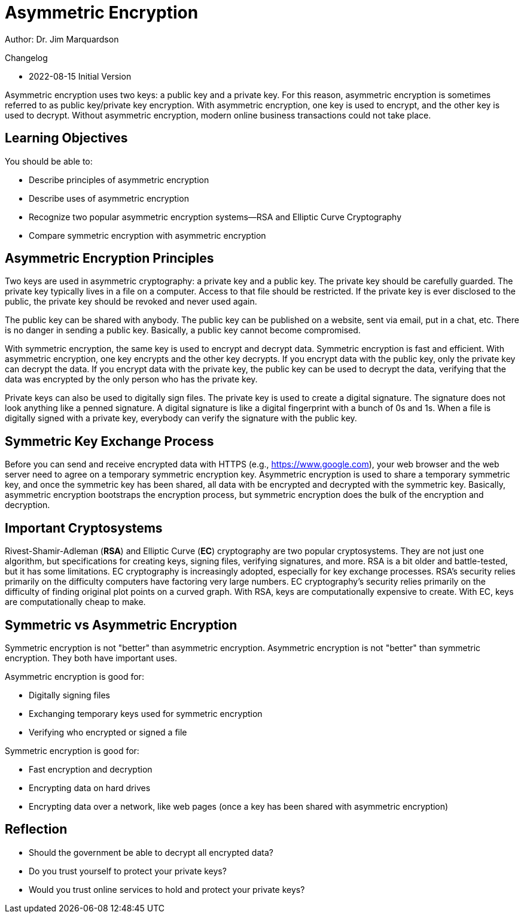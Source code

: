 = Asymmetric Encryption

Author: Dr. Jim Marquardson

Changelog

* 2022-08-15 Initial Version

Asymmetric encryption uses two keys: a public key and a private key. For this reason, asymmetric encryption is sometimes referred to as public key/private key encryption. With asymmetric encryption, one key is used to encrypt, and the other key is used to decrypt. Without asymmetric encryption, modern online business transactions could not take place.

== Learning Objectives

You should be able to:

* Describe principles of asymmetric encryption
* Describe uses of asymmetric encryption
* Recognize two popular asymmetric encryption systems--RSA and Elliptic Curve Cryptography
* Compare symmetric encryption with asymmetric encryption

== Asymmetric Encryption Principles

Two keys are used in asymmetric cryptography: a private key and a public key. The private key should be carefully guarded. The private key typically lives in a file on a computer. Access to that file should be restricted. If the private key is ever disclosed to the public, the private key should be revoked and never used again.

The public key can be shared with anybody. The public key can be published on a website, sent via email, put in a chat, etc. There is no danger in sending a public key. Basically, a public key cannot become compromised.

With symmetric encryption, the same key is used to encrypt and decrypt data. Symmetric encryption is fast and efficient. With asymmetric encryption, one key encrypts and the other key decrypts. If you encrypt data with the public key, only the private key can decrypt the data. If you encrypt data with the private key, the public key can be used to decrypt the data, verifying that the data was encrypted by the only person who has the private key.

Private keys can also be used to digitally sign files. The private key is used to create a digital signature. The signature does not look anything like a penned signature. A digital signature is like a digital fingerprint with a bunch of 0s and 1s. When a file is digitally signed with a private key, everybody can verify the signature with the public key.

== Symmetric Key Exchange Process

Before you can send and receive encrypted data with HTTPS (e.g., https://www.google.com), your web browser and the web server need to agree on a temporary symmetric encryption key. Asymmetric encryption is used to share a temporary symmetric key, and once the symmetric key has been shared, all data with be encrypted and decrypted with the symmetric key. Basically, asymmetric encryption bootstraps the encryption process, but symmetric encryption does the bulk of the encryption and decryption.

== Important Cryptosystems

Rivest-Shamir-Adleman (*RSA*) and Elliptic Curve (*EC*) cryptography are two popular cryptosystems. They are not just one algorithm, but specifications for creating keys, signing files, verifying signatures, and more. RSA is a bit older and battle-tested, but it has some limitations. EC cryptography is increasingly adopted, especially for key exchange processes. RSA's security relies primarily on the difficulty computers have factoring very large numbers. EC cryptography's security relies primarily on the difficulty of finding original plot points on a curved graph. With RSA, keys are computationally expensive to create. With EC, keys are computationally cheap to make.

== Symmetric vs Asymmetric Encryption

Symmetric encryption is not "better" than asymmetric encryption. Asymmetric encryption is not "better" than symmetric encryption. They both have important uses.

Asymmetric encryption is good for:

* Digitally signing files
* Exchanging temporary keys used for symmetric encryption
* Verifying who encrypted or signed a file

Symmetric encryption is good for:

* Fast encryption and decryption
* Encrypting data on hard drives
* Encrypting data over a network, like web pages (once a key has been shared with asymmetric encryption)

== Reflection

* Should the government be able to decrypt all encrypted data?
* Do you trust yourself to protect your private keys?
* Would you trust online services to hold and protect your private keys?

